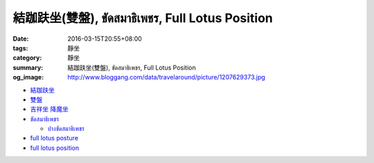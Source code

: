 結跏趺坐(雙盤), ขัดสมาธิเพชร, Full Lotus Position
#################################################

:date: 2016-03-15T20:55+08:00
:tags: 靜坐
:category: 靜坐
:summary: 結跏趺坐(雙盤), ขัดสมาธิเพชร, Full Lotus Position
:og_image: http://www.bloggang.com/data/travelaround/picture/1207629373.jpg

- `結跏趺坐 <https://www.google.com/search?q=%E7%B5%90%E8%B7%8F%E8%B6%BA%E5%9D%90>`_

- `雙盤 <https://www.google.com/search?q=%E9%9B%99%E7%9B%A4>`_

- `吉祥坐 降魔坐 <https://www.google.com/search?q=%E5%90%89%E7%A5%A5%E5%9D%90+%E9%99%8D%E9%AD%94%E5%9D%90>`_

- `ขัดสมาธิเพชร <https://www.google.com/search?q=%E0%B8%82%E0%B8%B1%E0%B8%94%E0%B8%AA%E0%B8%A1%E0%B8%B2%E0%B8%98%E0%B8%B4%E0%B9%80%E0%B8%9E%E0%B8%8A%E0%B8%A3>`_

  * `ปางขัดสมาธิเพชร <https://th.wikipedia.org/wiki/%E0%B8%9B%E0%B8%B2%E0%B8%87%E0%B8%82%E0%B8%B1%E0%B8%94%E0%B8%AA%E0%B8%A1%E0%B8%B2%E0%B8%98%E0%B8%B4%E0%B9%80%E0%B8%9E%E0%B8%8A%E0%B8%A3>`_

- `full lotus posture <https://www.google.com/search?q=full+lotus+posture>`_

- `full lotus position <https://www.google.com/search?q=full+lotus+position>`_
